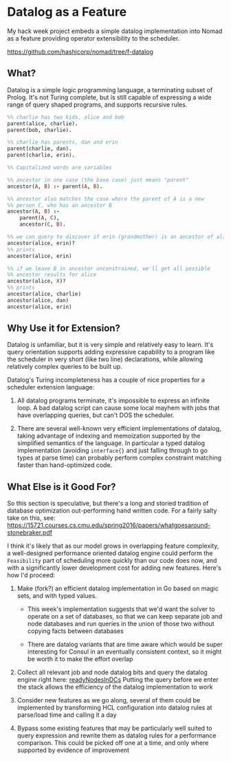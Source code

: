* Datalog as a Feature

My hack week project embeds a simple datalog implementation into Nomad
as a feature providing operator extensibility to the scheduler.

https://github.com/hashicorp/nomad/tree/f-datalog

** What?

Datalog is a simple logic programming language, a terminating subset
of Prolog. It's not Turing complete, but is still capable of
expressing a wide range of query shaped programs, and supports
recursive rules.

#+BEGIN_SRC prolog
  %% charlie has two kids, alice and bob
  parent(alice, charlie).
  parent(bob, charlie).

  %% charlie has parents, dan and erin
  parent(charlie, dan).
  parent(charlie, erin).

  %% Capitalized words are variables

  %% ancestor in one case (the base case) just means "parent"
  ancestor(A, B) :- parent(A, B).

  %% ancestor also matches the case where the parent of A is a new
  %% person C, who has an ancestor B
  ancestor(A, B) :-
      parent(A, C),
      ancestor(C, B).

  %% we can query to discover if erin (grandmother) is an ancestor of alice
  ancestor(alice, erin)?
  %% prints
  ancestor(alice, erin)

  %% if we leave B in ancestor unconstrained, we'll get all possible
  %% ancestor results for alice
  ancestor(alice, X)?
  %% prints
  ancestor(alice, charlie)
  ancestor(alice, dan)
  ancestor(alice, erin)
#+END_SRC

** Why Use it for Extension?

Datalog is unfamiliar, but it is very simple and relatively easy to
learn. It's query orientation supports adding expressive capability to
a program like the scheduler in very short (like two line)
declarations, while allowing relatively complex queries to be built
up.

Datalog's Turing incompleteness has a couple of nice properties for a
scheduler extension language:

1. All datalog programs terminate, it's impossible to express an
   infinite loop. A bad datalog script can cause some local mayhem
   with jobs that have overlapping queries, but can't DOS the
   scheduler.

2. There are several well-known very efficient implementations of
   datalog, taking advantage of indexing and memoization supported by
   the simplified semantics of the language. In particular a typed
   datalog implementation (avoiding =interface{}= and just falling
   through to go types at parse time) can probably perform complex
   constraint matching faster than hand-optimized code.

** What Else is it Good For?

So this section is speculative, but there's a long and storied
tradition of database optimization out-performing hand written code.
For a fairly salty take on this, see:
https://15721.courses.cs.cmu.edu/spring2016/papers/whatgoesaround-stonebraker.pdf

I think it's likely that as our model grows in overlapping feature
complexity, a well-designed performance oriented datalog engine could
perform the =Feasibility= part of scheduling more quickly than our
code does now, and with a significantly lower development cost for
adding new features. Here's how I'd proceed:

1. Make (fork?) an efficient datalog implementation in Go based on
   magic sets, and with typed values.

   - This week's implementation suggests that we'd want the solver to
     operate on a set of databases, so that we can keep separate job
     and node databases and run queries in the union of those two
     without copying facts between databases

   - There are datalog variants that are time aware which would be
     super interesting for Consul in an eventually consistent context,
     so it might be worth it to make the effort overlap

2. Collect all relevant job and node datalog bits and query the
   datalog engine right here: [[https://github.com/hashicorp/nomad/blob/417f50f925b62a2bbe098a1d2a74059bcf40b247/scheduler/generic_sched.go#L429][readyNodesInDCs]] Putting the query before
   we enter the stack allows the efficiency of the datalog
   implementation to work

3. Consider new features as we go along, several of them could be
   implemented by transforming HCL configuration into datalog rules at
   parse/load time and calling it a day

4. Bypass some existing features that may be particularly well suited
   to query expression and rewrite them as datalog rules for a
   performance comparison. This could be picked off one at a time, and
   only where supported by evidence of improvement
